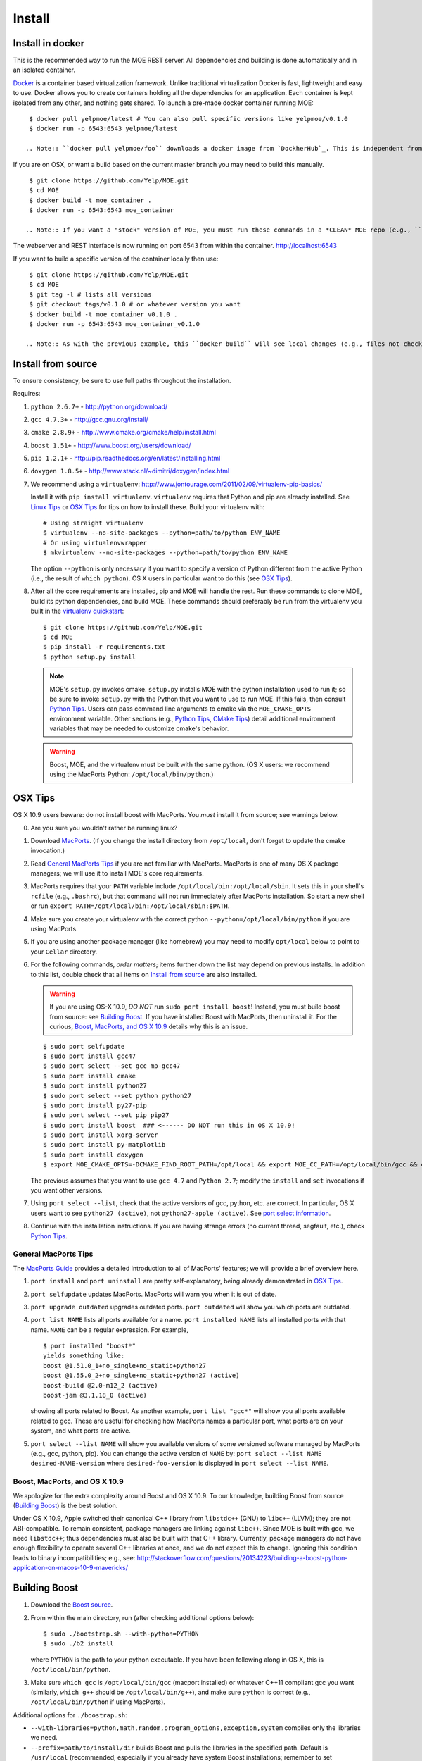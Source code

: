 Install
=======

Install in docker
-----------------

This is the recommended way to run the MOE REST server. All dependencies and building is done automatically and in an isolated container.

`Docker`_ is a container based virtualization framework. Unlike traditional virtualization Docker is fast, lightweight and easy to use. Docker allows you to create containers holding all the dependencies for an application. Each container is kept isolated from any other, and nothing gets shared. To launch a pre-made docker container running MOE:

.. _Docker: http://docs.docker.io/

::

    $ docker pull yelpmoe/latest # You can also pull specific versions like yelpmoe/v0.1.0
    $ docker run -p 6543:6543 yelpmoe/latest

   .. Note:: ``docker pull yelpmoe/foo`` downloads a docker image from `DockherHub`_. This is independent from your local MOE directory and will not see any local changes.

.. _DockerHub: https://hub.docker.com/

If you are on OSX, or want a build based on the current master branch you may need to build this manually.

::

    $ git clone https://github.com/Yelp/MOE.git
    $ cd MOE
    $ docker build -t moe_container .
    $ docker run -p 6543:6543 moe_container

   .. Note:: If you want a "stock" version of MOE, you must run these commands in a *CLEAN* MOE repo (e.g., ``git clone`` into ``MOE_clean``). Unlike the ``docker pull`` use case above, this docker container will see any local changes in the directory from which ``docker build`` is run.
   
The webserver and REST interface is now running on port 6543 from within the container. http://localhost:6543

If you want to build a specific version of the container locally then use::

    $ git clone https://github.com/Yelp/MOE.git
    $ cd MOE
    $ git tag -l # lists all versions
    $ git checkout tags/v0.1.0 # or whatever version you want
    $ docker build -t moe_container_v0.1.0 .
    $ docker run -p 6543:6543 moe_container_v0.1.0

   .. Note:: As with the previous example, this ``docker build`` will see local changes (e.g., files not checked into ``git``). If you want a "stock" build, you must run these commands in a *CLEAN* MOE repo.

Install from source
-------------------

To ensure consistency, be sure to use full paths throughout the installation.

Requires:

1. ``python 2.6.7+`` - http://python.org/download/
2. ``gcc 4.7.3+`` - http://gcc.gnu.org/install/
3. ``cmake 2.8.9+`` - http://www.cmake.org/cmake/help/install.html
4. ``boost 1.51+`` - http://www.boost.org/users/download/
5. ``pip 1.2.1+`` - http://pip.readthedocs.org/en/latest/installing.html
6. ``doxygen 1.8.5+`` - http://www.stack.nl/~dimitri/doxygen/index.html

   .. _virtualenv quickstart:

7. We recommend using a ``virtualenv``: http://www.jontourage.com/2011/02/09/virtualenv-pip-basics/

   Install it with ``pip install virtualenv``. ``virtualenv`` requires that Python and pip are already installed. See `Linux Tips`_ or `OSX Tips`_ for tips on how to install these. Build your virtualenv with:

   ::

      # Using straight virtualenv
      $ virtualenv --no-site-packages --python=path/to/python ENV_NAME
      # Or using virtualenvwrapper
      $ mkvirtualenv --no-site-packages --python=path/to/python ENV_NAME

   The option ``--python`` is only necessary if you want to specify a version of Python different from the active Python (i.e., the result of ``which python``). OS X users in particular want to do this (see `OSX Tips`_).

8. After all the core requirements are installed, pip and MOE will handle the rest. Run these commands to clone MOE, build its python dependencies, and build MOE. These commands should preferably be run from the virtualenv you built in the `virtualenv quickstart`_:

   ::

      $ git clone https://github.com/Yelp/MOE.git
      $ cd MOE
      $ pip install -r requirements.txt
      $ python setup.py install

   .. Note:: MOE's ``setup.py`` invokes cmake. ``setup.py`` installs MOE with the python installation used to run it; so be sure to invoke ``setup.py`` with the Python that you want to use to run MOE. If this fails, then consult `Python Tips`_. Users can pass command line arguments to cmake via the ``MOE_CMAKE_OPTS`` environment variable. Other sections (e.g., `Python Tips`_, `CMake Tips`_) detail additional environment variables that may be needed to customize cmake's behavior.

   .. Warning:: Boost, MOE, and the virtualenv must be built with the same python. (OS X users: we recommend using the MacPorts Python: ``/opt/local/bin/python``.)

OSX Tips
--------

OS X 10.9 users beware: do not install boost with MacPorts. You *must* install it from source; see warnings below.

0. Are you sure you wouldn't rather be running linux?
1. Download `MacPorts`_. (If you change the install directory from ``/opt/local``, don't forget to update the cmake invocation.)
2. Read `General MacPorts Tips`_ if you are not familiar with MacPorts. MacPorts is one of many OS X package managers; we will use it to install MOE's core requirements.
3. MacPorts requires that your ``PATH`` variable include ``/opt/local/bin:/opt/local/sbin``. It sets this in your shell's ``rcfile`` (e.g., ``.bashrc``), but that command will not run immediately after MacPorts installation. So start a new shell or run ``export PATH=/opt/local/bin:/opt/local/sbin:$PATH``.
4. Make sure you create your virtualenv with the correct python ``--python=/opt/local/bin/python`` if you are using MacPorts.
5. If you are using another package manager (like homebrew) you may need to modify ``opt/local`` below to point to your ``Cellar`` directory.
6. For the following commands, *order matters*; items further down the list may depend on previous installs. In addition to this list, double check that all items on `Install from source`_ are also installed.

   .. _MacPorts: http://www.macports.org/install.php

   .. Warning:: If you are using OS-X 10.9, *DO NOT* run ``sudo port install boost``! Instead, you must build boost from source: see `Building Boost`_. If you have installed Boost with MacPorts, then uninstall it. For the curious, `Boost, MacPorts, and OS X 10.9`_ details why this is an issue.

   ::

      $ sudo port selfupdate
      $ sudo port install gcc47
      $ sudo port select --set gcc mp-gcc47
      $ sudo port install cmake
      $ sudo port install python27
      $ sudo port select --set python python27
      $ sudo port install py27-pip
      $ sudo port select --set pip pip27
      $ sudo port install boost  ### <------ DO NOT run this in OS X 10.9!
      $ sudo port install xorg-server
      $ sudo port install py-matplotlib
      $ sudo port install doxygen
      $ export MOE_CMAKE_OPTS=-DCMAKE_FIND_ROOT_PATH=/opt/local && export MOE_CC_PATH=/opt/local/bin/gcc && export MOE_CXX_PATH=/opt/local/bin/g++

   The previous assumes that you want to use ``gcc 4.7`` and ``Python 2.7``; modify the ``install`` and ``set`` invocations if you want other versions.

7. Using ``port select --list``, check that the active versions of gcc, python, etc. are correct. In particular, OS X users want to see ``python27 (active)``, not ``python27-apple (active)``. See `port select information`_.
8. Continue with the installation instructions. If you are having strange errors (no current thread, segfault, etc.), check `Python Tips`_.

General MacPorts Tips
^^^^^^^^^^^^^^^^^^^^^

The `MacPorts Guide`_ provides a detailed introduction to all of MacPorts' features; we will provide a brief overview here.

.. _MacPorts Guide: https://guide.macports.org/

1. ``port install`` and ``port uninstall`` are pretty self-explanatory, being already demonstrated in `OSX Tips`_.
2. ``port selfupdate`` updates MacPorts. MacPorts will warn you when it is out of date.
3. ``port upgrade outdated`` upgrades outdated ports. ``port outdated`` will show you which ports are outdated.
4. ``port list NAME`` lists all ports available for a name. ``port installed NAME`` lists all installed ports with that name.  ``NAME`` can be a regular expression.  For example,

   ::

      $ port installed "boost*"
      yields something like:
      boost @1.51.0_1+no_single+no_static+python27
      boost @1.55.0_2+no_single+no_static+python27 (active)
      boost-build @2.0-m12_2 (active)
      boost-jam @3.1.18_0 (active)

   showing all ports related to Boost. As another example, ``port list "gcc*"`` will show you all ports available related to gcc. These are useful for checking how MacPorts names a particular port, what ports are on your system, and what ports are active.

   .. _port select information:

5. ``port select --list NAME`` will show you available versions of some versioned software managed by MacPorts (e.g., gcc, python, pip). You can change the active version of ``NAME`` by: ``port select --list NAME desired-NAME-version`` where ``desired-foo-version`` is displayed in ``port select --list NAME``.

Boost, MacPorts, and OS X 10.9
^^^^^^^^^^^^^^^^^^^^^^^^^^^^^^

We apologize for the extra complexity around Boost and OS X 10.9. To our knowledge, building Boost from source (`Building Boost`_) is the best solution.

Under OS X 10.9, Apple switched their canonical C++ library from ``libstdc++`` (GNU) to ``libc++`` (LLVM); they are not ABI-compatible. To remain consistent, package managers are linking against ``libc++``. Since MOE is built with gcc, we need ``libstdc++``; thus dependencies must also be built with that C++ library. Currently, package managers do not have enough flexibility to operate several C++ libraries at once, and we do not expect this to change. Ignoring this condition leads to binary incompatibilities; e.g., see:
http://stackoverflow.com/questions/20134223/building-a-boost-python-application-on-macos-10-9-mavericks/

Building Boost
--------------

1. Download the `Boost source`_.
2. From within the main directory, run (after checking additional options below):

   .. _Boost source: http://sourceforge.net/projects/boost/files/boost/1.55.0/

   ::

      $ sudo ./bootstrap.sh --with-python=PYTHON
      $ sudo ./b2 install

   where ``PYTHON`` is the path to your python executable. If you have been following along in OS X, this is ``/opt/local/bin/python``.

3. Make sure ``which gcc`` is ``/opt/local/bin/gcc`` (macport installed) or whatever C++11 compliant gcc you want (similarly, ``which g++`` should be ``/opt/local/bin/g++``), and make sure ``python`` is correct (e.g., ``/opt/local/bin/python`` if using MacPorts).

Additional options for ``./boostrap.sh``:

* ``--with-libraries=python,math,random,program_options,exception,system`` compiles only the libraries we need.
* ``--prefix=path/to/install/dir`` builds Boost and pulls the libraries in the specified path. Default is ``/usr/local`` (recommended, especially if you already have system Boost installations; remember to set ``BOOST_ROOT``).

Additional options for ``./b2``: 

* ``--build-dir=/path/to/build/dir`` builds the Boost files in a separate location instead of mixed into the source tree (recommended).
* ``-j4`` uses 4 threads to compile (faster).

Connecting Boost to MOE
^^^^^^^^^^^^^^^^^^^^^^^

If cmake is unable to find Boost, finds the wrong version of Boost, etc. then try the following:

0. How to specify the ``BOOST_ROOT`` variable: this variable should point to where Boost is installed (e.g., ``/usr/local``). In particular, ``libboost_.*[.a|.so|.dylib]`` files should live in ``${BOOST_ROOT}/lib`` or ``${BOOST_ROOT}/stage/lib`` and boost header files (e.g., ``python.hpp``) should live in ``${BOOST_ROOT}/boost`` or ``${BOOST_ROOT}/include/boost``.
1. When building MOE, add the ``BOOST_ROOT`` variable (described above) to ``MOE_CMAKE_OPTS``. Verify that CMake finds the correct Boost (e.g., in ``moe/build/CMakeCache.txt``, check that the variables ``Boost_INCLUDE_DIR`` and ``Boost_LIBRARY_DIR`` point to your Boost).
2. You might also need to prepend ``BOOST_ROOT`` to ``CMAKE_FIND_ROOT_PATH`` to make this work if you have separate Boost installation(s). For example:

   ::

      $ export MOE_CMAKE_OPTS='-D BOOST_ROOT=/path/to/boost -D Boost_NO_SYSTEM_PATHS=ON -D CMAKE_FIND_ROOT_PATH=/path/to/boost:/opt/local -D OTHER_OPTIONS...'

   ``/opt/local`` is for MacPorts users; it is not needed in Linux and users of other OS X package managers should change this path accordingly.

3. If you elected to use a different Python than the one from MacPorts or are encountering any strange problems, check `Python Tips`_ for how to manually specify Python.

Linux Tips
----------

1. For Ubuntu 13.04+ can apt-get everything you need. Yay for real package managers!

   ::

      $ apt-get update
      $ apt-get install python python-dev gcc cmake libboost-all-dev python-pip doxygen libblas-dev liblapack-dev gfortran git python-numpy python-scipy
      $ pip install -r requirements.txt
      $ python setup.py install
      $ pserve --reload development.ini # MOE server is now running at http://localhost:6543

2. If you are having strange errors (no current thread, segfault, etc.) or need to specify different versions of software (Boost, Python, etc.), check `Python Tips`_ and/or `Connecting Boost to MOE`_.

Ubuntu 12.04 Tips
^^^^^^^^^^^^^^^^^

Ubuntu 12.04 repositories don't contain the versions of ``gcc``, ``cmake``, ``python-numpy`` or ``libboost`` that MOE requires so we need to do some PPA magic::

    # PPA for gcc and g++ 4.7
    $ sudo add-apt-repository -y ppa:ubuntu-toolchain-r/test
    # PPA for boost 1.55
    $ sudo add-apt-repository -y ppa:boost-latest/ppa
    # PPA for cmake 1.8.12.2
    $ sudo add-apt-repository -y ppa:kalakris/cmake
    # PPA for numpy 1.8.1
    $ sudo add-apt-repository -y ppa:chris-lea/python-numpy
    $ sudo apt-get update -qq
    $ sudo apt-get install -y build-essential python python-dev python2.7 python2.7-dev doxygen libblas-dev liblapack-dev gfortran git make flex bison libssl-dev libedit-dev python-scipy gcc-4.7 g++-4.7 boost1.55 cmake python-numpy
    # Now we need to tell ubuntu to use the correct gcc/g++
    $ sudo update-alternatives --install /usr/bin/gcc gcc /usr/bin/gcc-4.7 20
    $ sudo update-alternatives --install /usr/bin/g++ g++ /usr/bin/g++-4.7 20
    $ sudo update-alternatives --config gcc
    $ sudo update-alternatives --config g++
    $ pip install -r requirements.txt
    $ python setup.py install

If you are having strange errors (no current thread, segfault, etc.) or need to specify different versions of software (Boost, Python, etc.), check `Python Tips`_ and/or `Connecting Boost to MOE`_.

CMake Tips
----------

1. Do you have dependencies installed in non-standard places? e.g., did you build your own boost? Set the env var: ``export MOE_CMAKE_OPTS=-DCMAKE_FIND_ROOT_PATH=/path/to/your/dependencies ...`` (OS X users with MacPorts should set ``/opt/local``.) This can be used to set any number of cmake arguments.
2. Have you checked `Connecting Boost to MOE`_ and `Python Tips`_?
3. Are you using the right compiler? e.g., for ``gcc``, run ``export MOE_CC_PATH=/path/to/your/gcc && export MOE_CXX_PATH=/path/to/your/g++`` (OS X users need to explicitly set this.)

Python Tips
-----------

.. Note:: This is an advanced-user section. ``setup.py`` should be able to identify the correct Python automatically (i.e., it tries to find the Python it was launched with). Examples of why you might need to keep reading: 1) ``setup.py`` failed to find the correct Python paths; 2) you building manually and not using ``setup.py``; 3) you are doing something "weird" like building MOE with a different version of Python than the one you intend to run MOE with.

Sometimes cmake and/or ``setup.py`` will fail to find your Python installation or you will want to specify an alternate Python. To specify Python, add:

::

   -D MOE_PYTHON_INCLUDE_DIR=/path/to/where/Python.h/is/found
   -D MOE_PYTHON_LIBRARY=/path/to/python/shared/library/object

to the ``MOE_CMAKE_OPTS`` environment variable. Note that options added to this environment variable *supersede* options set by ``setup.py``; so if ``setup.py`` failed, manually specifying the right paths will solve the problem. For example, an OS X user might have:

::

   export MOE_CMAKE_OPTS='-D CMAKE_FIND_ROOT_PATH=/opt/local -D MOE_PYTHON_INCLUDE_DIR=/System/Library/Frameworks/Python.framework/Versions/2.7/include/python2.7/ -D MOE_PYTHON_LIBRARY=/opt/local/Library/Frameworks/Python.framework/Versions/2.7/lib/python2.7/config/libpython2.7.dylib'

In OS X, the python dynamic library will be a ``.dylib`` file; in Linux, it will be a ``.so`` file.

.. WARNING:: Mis-matched Python versions between your virtual environment, Boost, and/or MOE's installer can lead to a plethora of strange bugs. Anywhere from ``Fatal Python error: PyThreadState_Get: no current thread`` to segmentation faults and beyond. (You are hitting a binary incompatibility so it is hard to predict the specific error.)  You may need to instruct your package manager to build Boost against a particular version of Python, indicate a different Python to MOE, etc. to make these versions line up.

Here are some ways to check/ensure that Python was found and linked correctly:

1. You can verify that cmake found the correct version by checking the values of ``PYTHON_INCLUDE_DIR`` and ``PYTHON_LIBRARY`` in ``moe/build/CMakeCache.txt``.
2. In `General MacPorts Tips`_, *notice* that Boost is built against ``python27``. Checking ``port installed "python*"``, you should see (amongst others) ``python27 @2.7.6_0 (active)``.
3. ``python --version`` will show you what version of Python is called by default.
4. Outside of a virtual environment, running ``which python`` (and tracking through the symlinks; the first level should be in ``/opt/local/...`` if you are using MacPorts in OS X) will show you specifically which Python is being used.
5. Inside of a virtual environment, ``yolk -l`` will show you what software versions are in use. The path to Python should match the Python used to install Boost and MOE. (Running ``which python`` still works here if you trace through the symlinks.) Get ``yolk`` via ``pip install yolk``.
6. Check binary shared library dependencies (only works if you are not linking statically). ``locate libboost_python`` and run ``ldd`` (Linux) or ``otool -L`` (OS X) on the dynamic library.  (Note: ``ldd`` in Linux may not show the Python dependency since this linkage may be delayed till actual use.)  Similarly, running those commands on ``moe/build/GPP.so`` should show you the same Python as above; for example:

   ::

      LINUX:
      $ ldd moe/build/GPP.so
      yields lines like:
      libpython2.7.so.1.0 => /usr/lib/libpython2.7.so.1.0 (0x00007f7d7a9fc000)

      OS X:
      $ otool -L moe/build/GPP.so
      yields:
      /opt/local/Library/Frameworks/Python.framework/Versions/2.7/Python (compatibility version 2.7.0, current version 2.7.0)

   This should be the same Python that you see in the other steps.

   If you linked statically, you need to check your link lines manually. Since MOE links dynamically by default, we assume that you know what you are doing if you changed it.
